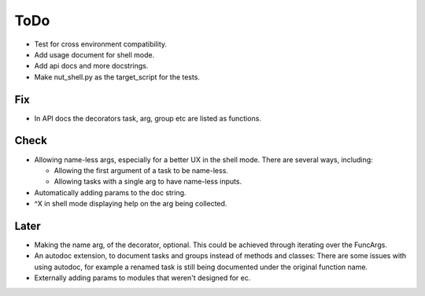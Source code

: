 ToDo
=====

* Test for cross environment compatibility.

* Add usage document for shell mode.

* Add api docs and more docstrings.

* Make nut_shell.py as the target_script for the tests.

Fix
---

* In API docs the decorators task, arg, group etc are listed as functions.

Check
-----
* Allowing name-less args, especially for a better UX in the shell mode. There are several ways, including:
  
  * Allowing the first argument of a task to be name-less.
  * Allowing tasks with a single arg to have name-less inputs.

* Automatically adding params to the doc string.

* ^X in shell mode displaying help on the arg being collected.

Later
-----
* Making the name arg, of the decorator, optional. This could be achieved through iterating over the FuncArgs.

* An autodoc extension, to document tasks and groups instead of methods and classes: There are some issues with using autodoc, for example a renamed task is still being documented under the original function name.

* Externally adding params to modules that weren't designed for ec.
